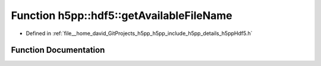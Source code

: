 .. _exhale_function_namespaceh5pp_1_1hdf5_1a9f4e16d8ddd71e394fc681a42871b692:

Function h5pp::hdf5::getAvailableFileName
=========================================

- Defined in :ref:`file__home_david_GitProjects_h5pp_h5pp_include_h5pp_details_h5ppHdf5.h`


Function Documentation
----------------------


.. doxygenfunction:: h5pp::hdf5::getAvailableFileName(const fs::path&)
